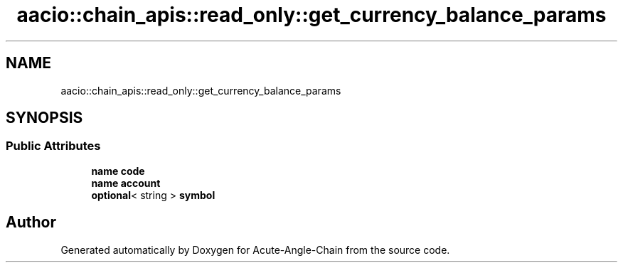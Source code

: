 .TH "aacio::chain_apis::read_only::get_currency_balance_params" 3 "Sun Jun 3 2018" "Acute-Angle-Chain" \" -*- nroff -*-
.ad l
.nh
.SH NAME
aacio::chain_apis::read_only::get_currency_balance_params
.SH SYNOPSIS
.br
.PP
.SS "Public Attributes"

.in +1c
.ti -1c
.RI "\fBname\fP \fBcode\fP"
.br
.ti -1c
.RI "\fBname\fP \fBaccount\fP"
.br
.ti -1c
.RI "\fBoptional\fP< string > \fBsymbol\fP"
.br
.in -1c

.SH "Author"
.PP 
Generated automatically by Doxygen for Acute-Angle-Chain from the source code\&.
